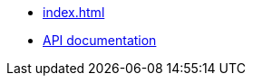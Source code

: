 * xref:index.adoc[]
* https://github.com/dtinth/shell-tester/blob/main/api/docs/shell-tester.shelltester.md[API documentation]